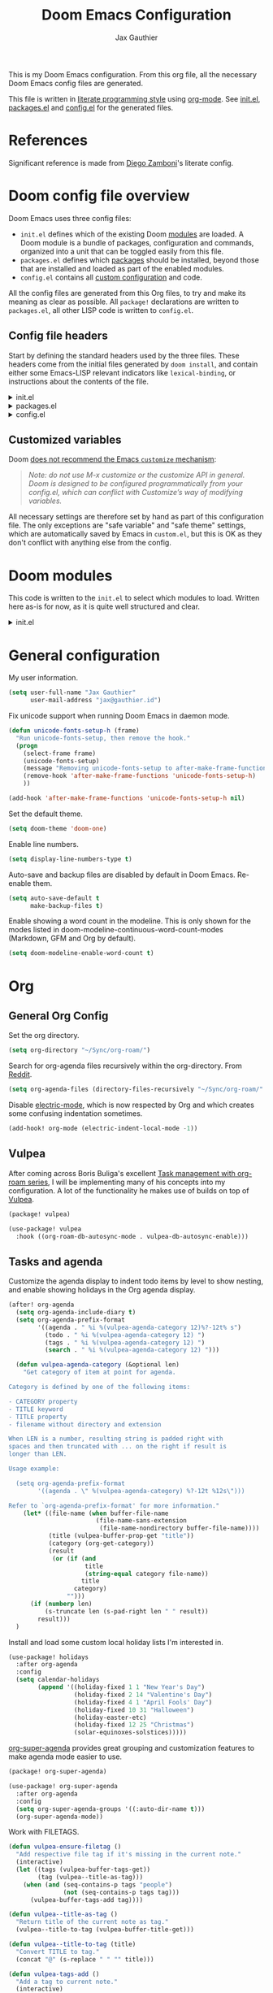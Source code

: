:DOC-CONFIG:
# Tangle by default to config.el, which is the most common case
#+property: header-args:emacs-lisp :tangle config.el
#+property: header-args :mkdirp yes :comments no
#+startup: fold
:END:

#+title: Doom Emacs Configuration
#+author: Jax Gauthier
#+email: jax@gauthier.id

This is my Doom Emacs configuration. From this org file, all the necessary Doom Emacs config files are generated.

This file is written in [[https://leanpub.com/lit-config][literate programming style]] using [[https://orgmode.org/][org-mode]]. See [[file:init.el][init.el]], [[file:packages.el][packages.el]] and [[file:config.el][config.el]] for the generated files.

* References

Significant reference is made from [[https://zzamboni.org/post/my-doom-emacs-configuration-with-commentary/#tasks-and-agenda][Diego Zamboni]]'s literate config.

* Doom config file overview

Doom Emacs uses three config files:

- =init.el= defines which of the existing Doom [[https://github.com/hlissner/doom-emacs/blob/develop/docs/getting_started.org#modules][modules]] are loaded. A Doom module is a bundle of packages, configuration and commands, organized into a unit that can be toggled easily from this file.
- =packages.el= defines which [[https://github.com/hlissner/doom-emacs/blob/develop/docs/getting_started.org#package-management][packages]] should be installed, beyond those that are installed and loaded as part of the enabled modules.
- =config.el= contains all [[https://github.com/hlissner/doom-emacs/blob/develop/docs/getting_started.org#configuring-doom][custom configuration]] and code.

All the config files are generated from this Org files, to try and make its meaning as clear as possible. All =package!= declarations are written to =packages.el=, all other LISP code is written to =config.el=.

** Config file headers

Start by defining the standard headers used by the three files. These headers come from the initial files generated by =doom install=, and contain either some Emacs-LISP
relevant indicators like =lexical-binding=, or instructions about the contents of the file.

#+html: <details><summary>init.el</summary>
#+begin_src emacs-lisp :tangle init.el
;;; init.el -*- lexical-binding: t; -*-

;; DO NOT EDIT THIS FILE DIRECTLY
;; This is a file generated from a literate programing source file located at
;; https://gitlab.com/Just-Insane/dot-doom/-/blob/master/doom.org
;; You should make any changes there and regenerate it from Emacs org-mode
;; using org-babel-tangle (C-c C-v t)

;; This file controls what Doom modules are enabled and what order they load
;; in. Remember to run 'doom sync' after modifying it!

;; NOTE Press 'SPC h d h' (or 'C-h d h' for non-vim users) to access Doom's
;;      documentation. There you'll find a "Module Index" link where you'll find
;;      a comprehensive list of Doom's modules and what flags they support.

;; NOTE Move your cursor over a module's name (or its flags) and press 'K' (or
;;      'C-c c k' for non-vim users) to view its documentation. This works on
;;      flags as well (those symbols that start with a plus).
;;
;;      Alternatively, press 'gd' (or 'C-c c d') on a module to browse its
;;      directory (for easy access to its source code).
#+end_src
#+html: </details>

#+html: <details><summary>packages.el</summary>
#+begin_src emacs-lisp :tangle packages.el
;; -*- no-byte-compile: t; -*-
;;; $DOOMDIR/packages.el

;; DO NOT EDIT THIS FILE DIRECTLY
;; This is a file generated from a literate programing source file located at
;; https://gitlab.com/zzamboni/dot-doom/-/blob/master/doom.org
;; You should make any changes there and regenerate it from Emacs org-mode
;; using org-babel-tangle (C-c C-v t)

;; To install a package with Doom you must declare them here and run 'doom sync'
;; on the command line, then restart Emacs for the changes to take effect -- or
;; use 'M-x doom/reload'.

;; To install SOME-PACKAGE from MELPA, ELPA or emacsmirror:
;;(package! some-package)

;; To install a package directly from a remote git repo, you must specify a
;; `:recipe'. You'll find documentation on what `:recipe' accepts here:
;; https://github.com/raxod502/straight.el#the-recipe-format
;;(package! another-package
;;  :recipe (:host github :repo "username/repo"))

;; If the package you are trying to install does not contain a PACKAGENAME.el
;; file, or is located in a subdirectory of the repo, you'll need to specify
;; `:files' in the `:recipe':
;;(package! this-package
;;  :recipe (:host github :repo "username/repo"
;;           :files ("some-file.el" "src/lisp/*.el")))

;; If you'd like to disable a package included with Doom, you can do so here
;; with the `:disable' property:
;;(package! builtin-package :disable t)

;; You can override the recipe of a built in package without having to specify
;; all the properties for `:recipe'. These will inherit the rest of its recipe
;; from Doom or MELPA/ELPA/Emacsmirror:
;;(package! builtin-package :recipe (:nonrecursive t))
;;(package! builtin-package-2 :recipe (:repo "myfork/package"))

;; Specify a `:branch' to install a package from a particular branch or tag.
;; This is required for some packages whose default branch isn't 'master' (which
;; our package manager can't deal with; see raxod502/straight.el#279)
;;(package! builtin-package :recipe (:branch "develop"))

;; Use `:pin' to specify a particular commit to install.
;;(package! builtin-package :pin "1a2b3c4d5e")

;; Doom's packages are pinned to a specific commit and updated from release to
;; release. The `unpin!' macro allows you to unpin single packages...
;;(unpin! pinned-package)
;; ...or multiple packages
;;(unpin! pinned-package another-pinned-package)
;; ...Or *all* packages (NOT RECOMMENDED; will likely break things)
;;(unpin! t)
#+end_src
#+html: </details>

#+html: <details><summary>config.el</summary>
#+begin_src emacs-lisp :tangle config.el
;;; $DOOMDIR/config.el -*- lexical-binding: t; -*-

;; DO NOT EDIT THIS FILE DIRECTLY
;; This is a file generated from a literate programing source file located at
;; https://gitlab.com/zzamboni/dot-doom/-/blob/master/doom.org
;; You should make any changes there and regenerate it from Emacs org-mode
;; using org-babel-tangle (C-c C-v t)

;; Place your private configuration here! Remember, you do not need to run 'doom
;; sync' after modifying this file!

;; Some functionality uses this to identify you, e.g. GPG configuration, email
;; clients, file templates and snippets.
;; (setq user-full-name "John Doe"
;;      user-mail-address "john@doe.com")

;; Doom exposes five (optional) variables for controlling fonts in Doom. Here
;; are the three important ones:
;;
;; + `doom-font'
;; + `doom-variable-pitch-font'
;; + `doom-big-font' -- used for `doom-big-font-mode'; use this for
;;   presentations or streaming.
;;
;; They all accept either a font-spec, font string ("Input Mono-12"), or xlfd
;; font string. You generally only need these two:
;; (setq doom-font (font-spec :family "monospace" :size 12 :weight 'semi-light)
;;       doom-variable-pitch-font (font-spec :family "sans" :size 13))

;; There are two ways to load a theme. Both assume the theme is installed and
;; available. You can either set `doom-theme' or manually load a theme with the
;; `load-theme' function. This is the default:
;; (setq doom-theme 'doom-one)

;; If you use `org' and don't want your org files in the default location below,
;; change `org-directory'. It must be set before org loads!
;; (setq org-directory "~/org/")

;; This determines the style of line numbers in effect. If set to `nil', line
;; numbers are disabled. For relative line numbers, set this to `relative'.
;; (setq display-line-numbers-type t)

;; Here are some additional functions/macros that could help you configure Doom:
;;
;; - `load!' for loading external *.el files relative to this one
;; - `use-package!' for configuring packages
;; - `after!' for running code after a package has loaded
;; - `add-load-path!' for adding directories to the `load-path', relative to
;;   this file. Emacs searches the `load-path' when you load packages with
;;   `require' or `use-package'.
;; - `map!' for binding new keys
;;
;; To get information about any of these functions/macros, move the cursor over
;; the highlighted symbol at press 'K' (non-evil users must press 'C-c c k').
;; This will open documentation for it, including demos of how they are used.
;;
;; You can also try 'gd' (or 'C-c c d') to jump to their definition and see how
;; they are implemented.
#+end_src
#+html: </details>

** Customized variables

Doom [[https://github.com/hlissner/doom-emacs/blob/develop/docs/getting_started.org#configure][does not recommend the Emacs =customize= mechanism]]:

#+begin_quote
/Note: do not use M-x customize or the customize API in general. Doom is designed to be configured programmatically from your config.el, which can conflict with Customize’s way of modifying variables./
#+end_quote

All necessary settings are therefore set by hand as part of this configuration file. The only exceptions are "safe variable" and "safe theme" settings, which are automatically saved by Emacs in =custom.el=, but this is OK as they don't conflict with anything else from the config.

* Doom modules

This code is written to the =init.el= to select which modules to load. Written here as-is for now, as it is quite well structured and clear.

#+html: <details><summary>init.el</summary>
#+begin_src emacs-lisp :tangle init.el
(doom! :input
       ;;bidi              ; (tfel ot) thgir etirw uoy gnipleh
       ;;chinese
       ;;japanese
       ;;layout            ; auie,ctsrnm is the superior home row

       :completion
       company          ; the ultimate code completion backend
       ;;helm              ; the *other* search engine for love and life
       ;;ido               ; the other *other* search engine...
       (ivy +fuzzy +icons +prescient)               ; a search engine for love and life
       ;;vertico           ; the search engine of the future

       :ui
       deft              ; notational velocity for Emacs
       doom              ; what makes DOOM look the way it does
       doom-dashboard    ; a nifty splash screen for Emacs
       doom-quit         ; DOOM quit-message prompts when you quit Emacs
       (emoji +unicode +ascii +github)  ; 🙂
       hl-todo           ; highlight TODO/FIXME/NOTE/DEPRECATED/HACK/REVIEW
       ;;hydra
       indent-guides     ; highlighted indent columns
       (ligatures +extra +fira)         ; ligatures and symbols to make your code pretty again
       minimap           ; show a map of the code on the side
       modeline          ; snazzy, Atom-inspired modeline, plus API
       nav-flash         ; blink cursor line after big motions
       ;;neotree           ; a project drawer, like NERDTree for vim
       ophints           ; highlight the region an operation acts on
       (popup +defaults)   ; tame sudden yet inevitable temporary windows
       tabs              ; a tab bar for Emacs
       (treemacs +lsp)          ; a project drawer, like neotree but cooler
       unicode           ; extended unicode support for various languages
       (vc-gutter +pretty) ; vcs diff in the fringe
       vi-tilde-fringe   ; fringe tildes to mark beyond EOB
       (window-select +switch-window +numbers)     ; visually switch windows
       workspaces        ; tab emulation, persistence & separate workspaces
       zen               ; distraction-free coding or writing

       :editor
       (evil +everywhere); come to the dark side, we have cookies
       file-templates    ; auto-snippets for empty files
       fold              ; (nigh) universal code folding
       (format +onsave)  ; automated prettiness
       ;;god               ; run Emacs commands without modifier keys
       ;;lispy             ; vim for lisp, for people who don't like vim
       ;;multiple-cursors  ; editing in many places at once
       ;;objed             ; text object editing for the innocent
       ;;parinfer          ; turn lisp into python, sort of
       ;;rotate-text       ; cycle region at point between text candidates
       snippets          ; my elves. They type so I don't have to
       ;;word-wrap         ; soft wrapping with language-aware indent

       :emacs
       (dired +icons)            ; making dired pretty [functional]
       electric          ; smarter, keyword-based electric-indent
       (ibuffer +icons)         ; interactive buffer management
       (undo +tree)              ; persistent, smarter undo for your inevitable mistakes
       vc                ; version-control and Emacs, sitting in a tree

       :term
       ;;eshell            ; the elisp shell that works everywhere
       ;;shell             ; simple shell REPL for Emacs
       ;;term              ; basic terminal emulator for Emacs
       vterm             ; the best terminal emulation in Emacs

       :checkers
       syntax              ; tasing you for every semicolon you forget
       (spell +flyspell +everywhere +hunspell) ; tasing you for misspelling mispelling
       grammar           ; tasing grammar mistake every you make

       :tools
       ansible
       ;;biblio            ; Writes a PhD for you (citation needed)
       ;;debugger          ; FIXME stepping through code, to help you add bugs
       ;;direnv
       (docker +lsp)
       ;;editorconfig      ; let someone else argue about tabs vs spaces
       ;;ein               ; tame Jupyter notebooks with emacs
       (eval +overlay)     ; run code, run (also, repls)
       gist              ; interacting with github gists
       (lookup +dictionary +docsets +offline)              ; navigate your code and its documentation
       (lsp +peek)              ; M-x vscode
       (magit +forge)             ; a git porcelain for Emacs
       ;;make              ; run make tasks from Emacs
       ;;pass              ; password manager for nerds
       pdf               ; pdf enhancements
       ;;prodigy           ; FIXME managing external services & code builders
       ;;rgb               ; creating color strings
       ;;taskrunner        ; taskrunner for all your projects
       terraform         ; infrastructure as code
       ;;tmux              ; an API for interacting with tmux
       tree-sitter       ; syntax and parsing, sitting in a tree...
       upload            ; map local to remote projects via ssh/ftp

       :os
       (:if IS-MAC macos)  ; improve compatibility with macOS
       ;;tty               ; improve the terminal Emacs experience

       :lang
       ;;agda              ; types of types of types of types...
       ;;beancount         ; mind the GAAP
       ;;(cc +lsp)         ; C > C++ == 1
       ;;clojure           ; java with a lisp
       ;;common-lisp       ; if you've seen one lisp, you've seen them all
       ;;coq               ; proofs-as-programs
       ;;crystal           ; ruby at the speed of c
       ;;csharp            ; unity, .NET, and mono shenanigans
       ;;data              ; config/data formats
       ;;(dart +flutter)   ; paint ui and not much else
       ;;dhall
       ;;elixir            ; erlang done right
       ;;elm               ; care for a cup of TEA?
       emacs-lisp        ; drown in parentheses
       ;;erlang            ; an elegant language for a more civilized age
       ;;ess               ; emacs speaks statistics
       ;;factor
       ;;faust             ; dsp, but you get to keep your soul
       ;;fortran           ; in FORTRAN, GOD is REAL (unless declared INTEGER)
       ;;fsharp            ; ML stands for Microsoft's Language
       ;;fstar             ; (dependent) types and (monadic) effects and Z3
       ;;gdscript          ; the language you waited for
       ;;(go +lsp)         ; the hipster dialect
       ;;(graphql +lsp)    ; Give queries a REST
       ;;(haskell +lsp)    ; a language that's lazier than I am
       ;;hy                ; readability of scheme w/ speed of python
       ;;idris             ; a language you can depend on
       (json +lsp)              ; At least it ain't XML
       ;;(java +lsp)       ; the poster child for carpal tunnel syndrome
       ;;javascript        ; all(hope(abandon(ye(who(enter(here))))))
       ;;julia             ; a better, faster MATLAB
       ;;kotlin            ; a better, slicker Java(Script)
       (latex +latexmk +fold +lsp)             ; writing papers in Emacs has never been so fun
       ;;lean              ; for folks with too much to prove
       ledger            ; be audit you can be
       ;;lua               ; one-based indices? one-based indices
       (markdown +grip)          ; writing docs for people to ignore
       ;;nim               ; python + lisp at the speed of c
       ;;nix               ; I hereby declare "nix geht mehr!"
       ;;ocaml             ; an objective camel
       (org +contacts +dragndrop +gnuplot +hugo +jupyter +noter +pandoc +pomodoro +pretty +roam2 +present)              ; organize your plain life in plain text
       ;;php               ; perl's insecure younger brother
       plantuml          ; diagrams for confusing people more
       ;;purescript        ; javascript, but functional
       (python +lsp +pyenv)            ; beautiful is better than ugly
       ;;qt                ; the 'cutest' gui framework ever
       ;;racket            ; a DSL for DSLs
       ;;raku              ; the artist formerly known as perl6
       ;;rest              ; Emacs as a REST client
       ;;rst               ; ReST in peace
       ;;(ruby +rails)     ; 1.step {|i| p "Ruby is #{i.even? ? 'love' : 'life'}"}
       ;;(rust +lsp)       ; Fe2O3.unwrap().unwrap().unwrap().unwrap()
       ;;scala             ; java, but good
       ;;(scheme +guile)   ; a fully conniving family of lisps
       (sh +lsp +powershell +tree-sitter)               ; she sells {ba,z,fi}sh shells on the C xor
       ;;sml
       ;;solidity          ; do you need a blockchain? No.
       ;;swift             ; who asked for emoji variables?
       ;;terra             ; Earth and Moon in alignment for performance.
       (web +lsp)              ; the tubes
       (yaml +lsp)              ; JSON, but readable
       ;;zig               ; C, but simpler

       :email
       (mu4e +org +gmail)
       ;;notmuch
       ;;(wanderlust +gmail)

       :app
       calendar
       ;;emms
       everywhere        ; *leave* Emacs!? You must be joking
       ;;irc               ; how neckbeards socialize
       (rss +org)        ; emacs as an RSS reader
       twitter           ; twitter client https://twitter.com/vnought

       :config
       ;;literate
       (default +bindings +smartparens))
#+end_src
#+html: </details>

* General configuration

My user information.

#+begin_src emacs-lisp
(setq user-full-name "Jax Gauthier"
      user-mail-address "jax@gauthier.id")
#+end_src

Fix unicode support when running Doom Emacs in daemon mode.

#+BEGIN_SRC emacs-lisp
(defun unicode-fonts-setup-h (frame)
  "Run unicode-fonts-setup, then remove the hook."
  (progn
    (select-frame frame)
    (unicode-fonts-setup)
    (message "Removing unicode-fonts-setup to after-make-frame-functions hook")
    (remove-hook 'after-make-frame-functions 'unicode-fonts-setup-h)
    ))

(add-hook 'after-make-frame-functions 'unicode-fonts-setup-h nil)
#+END_SRC

Set the default theme.

#+begin_src emacs-lisp
(setq doom-theme 'doom-one)
#+end_src

Enable line numbers.

#+begin_src emacs-lisp
(setq display-line-numbers-type t)
#+end_src

Auto-save and backup files are disabled by default in Doom Emacs. Re-enable them.

#+BEGIN_SRC emacs-lisp
(setq auto-save-default t
      make-backup-files t)
#+END_SRC

Enable showing a word count in the modeline. This is only shown for the modes listed in doom-modeline-continuous-word-count-modes (Markdown, GFM and Org by default).

#+begin_src emacs-lisp
(setq doom-modeline-enable-word-count t)
#+end_src
* Org

** General Org Config

Set the org directory.

#+begin_src emacs-lisp
(setq org-directory "~/Sync/org-roam/")
#+end_src

Search for org-agenda files recursively within the org-directory. From [[https://www.reddit.com/r/orgmode/comments/zwiwn4/org_agenda_multiple_recursive_source_directories/][Reddit]].

#+begin_src emacs-lisp
(setq org-agenda-files (directory-files-recursively "~/Sync/org-roam/" "\\.org$"))
#+end_src

Disable [[https://code.orgmode.org/bzg/org-mode/src/master/etc/ORG-NEWS#L323][electric-mode]], which is now respected by Org and which creates some confusing indentation sometimes.

#+begin_src emacs-lisp
(add-hook! org-mode (electric-indent-local-mode -1))
#+end_src

** Vulpea

After coming across Boris Buliga's excellent [[https://d12frosted.io/posts/2020-06-23-task-management-with-roam-vol1.html][Task management with org-roam series]], I will be implementing many of his concepts into my configuration. A lot of the functionality he makes use of builds on top of [[https://github.com/d12frosted/vulpea][Vulpea]].

#+begin_src emacs-lisp :tangle packages.el
(package! vulpea)
#+end_src

#+begin_src emacs-lisp
(use-package! vulpea
  :hook ((org-roam-db-autosync-mode . vulpea-db-autosync-enable)))
#+end_src


** Tasks and agenda

Customize the agenda display to indent todo items by level to show nesting, and enable showing holidays in the Org agenda display.

#+begin_src emacs-lisp
(after! org-agenda
  (setq org-agenda-include-diary t)
  (setq org-agenda-prefix-format
        '((agenda . " %i %(vulpea-agenda-category 12)%?-12t% s")
          (todo . " %i %(vulpea-agenda-category 12) ")
          (tags . " %i %(vulpea-agenda-category 12) ")
          (search . " %i %(vulpea-agenda-category 12) ")))

  (defun vulpea-agenda-category (&optional len)
    "Get category of item at point for agenda.

Category is defined by one of the following items:

- CATEGORY property
- TITLE keyword
- TITLE property
- filename without directory and extension

When LEN is a number, resulting string is padded right with
spaces and then truncated with ... on the right if result is
longer than LEN.

Usage example:

  (setq org-agenda-prefix-format
        '((agenda . \" %(vulpea-agenda-category) %?-12t %12s\")))

Refer to `org-agenda-prefix-format' for more information."
    (let* ((file-name (when buffer-file-name
                        (file-name-sans-extension
                         (file-name-nondirectory buffer-file-name))))
           (title (vulpea-buffer-prop-get "title"))
           (category (org-get-category))
           (result
            (or (if (and
                     title
                     (string-equal category file-name))
                    title
                  category)
                "")))
      (if (numberp len)
          (s-truncate len (s-pad-right len " " result))
        result)))
  )
#+end_src

Install and load some custom local holiday lists I'm interested in.

#+begin_src emacs-lisp
(use-package! holidays
  :after org-agenda
  :config
  (setq calendar-holidays
        (append '((holiday-fixed 1 1 "New Year's Day")
                  (holiday-fixed 2 14 "Valentine's Day")
                  (holiday-fixed 4 1 "April Fools' Day")
                  (holiday-fixed 10 31 "Halloween")
                  (holiday-easter-etc)
                  (holiday-fixed 12 25 "Christmas")
                  (solar-equinoxes-solstices)))))
#+end_src

[[https://github.com/alphapapa/org-super-agenda][org-super-agenda]] provides great grouping and customization features to make agenda mode easier to use.

#+begin_src emacs-lisp :tangle packages.el
(package! org-super-agenda)
#+end_src
#+begin_src emacs-lisp
(use-package! org-super-agenda
  :after org-agenda
  :config
  (setq org-super-agenda-groups '((:auto-dir-name t)))
  (org-super-agenda-mode))
#+end_src

Work with FILETAGS.

#+begin_src emacs-lisp
(defun vulpea-ensure-filetag ()
  "Add respective file tag if it's missing in the current note."
  (interactive)
  (let ((tags (vulpea-buffer-tags-get))
        (tag (vulpea--title-as-tag)))
    (when (and (seq-contains-p tags "people")
               (not (seq-contains-p tags tag)))
      (vulpea-buffer-tags-add tag))))

(defun vulpea--title-as-tag ()
  "Return title of the current note as tag."
  (vulpea--title-to-tag (vulpea-buffer-title-get)))

(defun vulpea--title-to-tag (title)
  "Convert TITLE to tag."
  (concat "@" (s-replace " " "" title)))

(defun vulpea-tags-add ()
  "Add a tag to current note."
  (interactive)
  ;; since https://github.com/org-roam/org-roam/pull/1515
  ;; `org-roam-tag-add' returns added tag, we could avoid reading tags
  ;; in `vulpea-ensure-filetag', but this way it can be used in
  ;; different contexts while having simple implementation.
  (when (call-interactively #'org-roam-tag-add)
    (vulpea-ensure-filetag)))
#+end_src

Automatic Tagging.

#+begin_src emacs-lisp
(defun my-vulpea-insert-handle (note)
  "Hook to be called on NOTE after `vulpea-insert'."
  (when-let* ((title (vulpea-note-title note))
              (tags (vulpea-note-tags note)))
    (when (seq-contains-p tags "people")
      (save-excursion
        (ignore-errors
          (org-back-to-heading)
          (when (eq 'todo (org-element-property
                           :todo-type
                           (org-element-at-point)))
            (org-set-tags
             (seq-uniq
              (cons
               (vulpea--title-to-tag title)
               (org-get-tags nil t))))))))))

(defun vulpea--title-to-tag (title)
  "Convert TITLE to tag."
  (concat "@" (s-replace " " "" title)))

(add-hook 'vulpea-insert-handle-functions
          #'my-vulpea-insert-handle)
#+end_src

Dynamic & Fast Agenda.

#+begin_src emacs-lisp
;;(add-to-list 'org-tags-exclude-from-inheritance "project")

(defun vulpea-project-p ()
  "Return non-nil if current buffer has any todo entry.

TODO entries marked as done are ignored, meaning the this
function returns nil if current buffer contains only completed
tasks."
  (seq-find                                 ; (3)
   (lambda (type)
     (eq type 'todo))
   (org-element-map                         ; (2)
       (org-element-parse-buffer 'headline) ; (1)
       'headline
     (lambda (h)
       (org-element-property :todo-type h)))))

(defun vulpea-project-update-tag ()
    "Update PROJECT tag in the current buffer."
    (when (and (not (active-minibuffer-window))
               (vulpea-buffer-p))
      (save-excursion
        (goto-char (point-min))
        (let* ((tags (vulpea-buffer-tags-get))
               (original-tags tags))
          (if (vulpea-project-p)
              (setq tags (cons "project" tags))
            (setq tags (remove "project" tags)))

          ;; cleanup duplicates
          (setq tags (seq-uniq tags))

          ;; update tags if changed
          (when (or (seq-difference tags original-tags)
                    (seq-difference original-tags tags))
            (apply #'vulpea-buffer-tags-set tags))))))

(defun vulpea-buffer-p ()
  "Return non-nil if the currently visited buffer is a note."
  (and buffer-file-name
       (string-prefix-p
        (expand-file-name (file-name-as-directory org-roam-directory))
        (file-name-directory buffer-file-name))))

(defun vulpea-project-files ()
    "Return a list of note files containing 'project' tag." ;
    (seq-uniq
     (seq-map
      #'car
      (org-roam-db-query
       [:select [nodes:file]
        :from tags
        :left-join nodes
        :on (= tags:node-id nodes:id)
        :where (like tag (quote "%\"project\"%"))]))))

(defun vulpea-agenda-files-update (&rest _)
  "Update the value of `org-agenda-files'."
  (setq org-agenda-files (vulpea-project-files)))

(add-hook 'find-file-hook #'vulpea-project-update-tag)
(add-hook 'before-save-hook #'vulpea-project-update-tag)

(advice-add 'org-agenda :before #'vulpea-agenda-files-update)
(advice-add 'org-todo-list :before #'vulpea-agenda-files-update)
#+end_src

Work with people.

#+begin_src emacs-lisp
(defun vulpea-agenda-person ()
  "Show main `org-agenda' view."
  (interactive)
  (let* ((person (vulpea-select-from
                  "Person"
                  (vulpea-db-query-by-tags-some '("people"))))
         (node (org-roam-node-from-id (vulpea-note-id person)))
         (names (cons (org-roam-node-title node)
                      (org-roam-node-aliases node)))
         (tags (seq-map #'vulpea--title-to-tag names))
         (query (string-join tags "|")))
    (let ((org-agenda-overriding-arguments (list t query)))
      (org-agenda nil "M"))))
#+end_src

Capture things.

#+begin_src emacs-lisp
(defvar vulpea-capture-inbox-file
  (format "inbox-%s.org" (system-name))
  "The path to the inbox file.

It is relative to `org-directory', unless it is absolute.")

(setq org-capture-templates
      '(("t" "todo" plain (file vulpea-capture-inbox-file)
         "* TODO %?\n%U\n" :clock-in t :clock-resume t)))

(defun vulpea-capture-task ()
  "Capture a task."
  (interactive)
  (org-capture nil "t"))

(setq org-agenda-custom-commands
      '((" " "Agenda"
         ((tags
           "REFILE"
           ((org-agenda-overriding-header "To refile")
            (org-tags-match-list-sublevels nil)))))))

(setq org-capture-templates
      '(("t" "todo" plain (file vulpea-capture-inbox-file)
         "* TODO %?\n%U\n" :clock-in t :clock-resume t)

        ("m" "Meeting" entry
         (function vulpea-capture-meeting-target)
         (function vulpea-capture-meeting-template)
         :clock-in t
         :clock-resume t)))

(defun vulpea-capture-meeting ()
  "Capture a meeting."
  (interactive)
  (org-capture nil "m"))

(defun vulpea-capture-meeting-template ()
  "Return a template for a meeting capture."
  (let ((person (vulpea-select
                 "Person"
                 :filter-fn
                 (lambda (note)
                   (let ((tags (vulpea-note-tags note)))
                     (seq-contains-p tags "people"))))))
    (org-capture-put :meeting-person person)
    (if (vulpea-note-id person)
        "* MEETING [%<%Y-%m-%d %a>] :REFILE:MEETING:\n%U\n\n%?"
      (concat "* MEETING with "
              (vulpea-note-title person)
              " on [%<%Y-%m-%d %a>] :MEETING:\n%U\n\n%?"))))

(defun vulpea-capture-meeting-target ()
  "Return a target for a meeting capture."
  (let ((person (org-capture-get :meeting-person)))
    ;; unfortunately, I could not find a way to reuse
    ;; `org-capture-set-target-location'
    (if (vulpea-note-id person)
        (let ((path (vulpea-note-path person))
              (headline "Meetings"))
          (set-buffer (org-capture-target-buffer path))
          ;; Org expects the target file to be in Org mode, otherwise
          ;; it throws an error. However, the default notes files
          ;; should work out of the box. In this case, we switch it to
          ;; Org mode.
          (unless (derived-mode-p 'org-mode)
            (org-display-warning
             (format
              "Capture requirement: switching buffer %S to Org mode"
              (current-buffer)))
            (org-mode))
          (org-capture-put-target-region-and-position)
          (widen)
          (goto-char (point-min))
          (if (re-search-forward
               (format org-complex-heading-regexp-format
                       (regexp-quote headline))
               nil t)
              (beginning-of-line)
            (goto-char (point-max))
            (unless (bolp) (insert "\n"))
            (insert "* " headline "\n")
            (beginning-of-line 0)))
      (let ((path vulpea-capture-inbox-file))
        (set-buffer (org-capture-target-buffer path))
        (org-capture-put-target-region-and-position)
        (widen)))))
#+end_src

** Org-Roam

Enable Org-Roam and set it's directory.

#+begin_src emacs-lisp
(setq org-roam-directory (file-truename "~/Sync/org-roam"))
(setq +org-roam-open-buffer-on-find-file t)
#+end_src

*** Org-Roam-UI

[[https://github.com/org-roam/org-roam-ui][Org-Roam-UI]] is a utility built on top of Org-Roam that creates a UI of your Org-Roam graph. These are the recommended defaults for Doom.

#+BEGIN_SRC emacs-lisp :tangle packages.el
(unpin! org-roam)
(package! org-roam-ui)
#+END_SRC

#+begin_src emacs-lisp
(use-package! websocket
    :after org-roam)

(use-package! org-roam-ui
    :after org-roam ;; :after org
;;         normally we'd recommend hooking orui after org-roam, but since org-roam does not have
;;         a hookable mode anymore, you're advised to pick something yourself
;;         if you don't care about startup time, use
;;  :hook (after-init . org-roam-ui-mode)
    :config
    (setq org-roam-ui-sync-theme t
          org-roam-ui-follow t
          org-roam-ui-update-on-save t
          org-roam-ui-open-on-start t))
#+end_src


* Coding

Tangle-on-save has revolutionized my literate programming workflow. It automatically runs =org-babel-tangle= upon saving any org-mode buffer, which means the resulting files will be automatically kept up to date. For a while I did this by manually adding =org-babel-tangle= to the =after-save= hook in Org mode, but now I use the [[https://github.com/yilkalargaw/org-auto-tangle][org-auto-tangle]] package, which does this asynchronously and selectively for each Org file where it is desired.

#+begin_src emacs-lisp :tangle packages.el
(package! org-auto-tangle)
#+end_src

#+begin_src emacs-lisp
(use-package! org-auto-tangle
  :defer t
  :hook (org-mode . org-auto-tangle-mode)
  :config
  (setq org-auto-tangle-default t))
#+end_src

* Other tools

** Miscellaneous packages

- [[https://github.com/spotify/dockerfile-mode][Dockerfile mode]]:

#+begin_src emacs-lisp :tangle packages.el
(package! dockerfile-mode)
#+end_src

#+begin_src emacs-lisp
(add-to-list 'auto-mode-alist '("Dockerfile\\'" . dockerfile-mode))
(put 'dockerfile-image-name 'safe-local-variable #'stringp)
#+end_src

This prevents the =docker= command from producing ANSI sequences during the image build process, which results in a more readable output in the compilation buffer. From https://emacs.stackexchange.com/a/55340/11843:

#+begin_src emacs-lisp
(defun plain-pipe-for-process () (setq-local process-connection-type nil))
(add-hook 'compilation-mode-hook 'plain-pipe-for-process)
#+end_src

- I find =iedit= absolutely indispensable when coding. In short: when you hit =Ctrl-;=, all occurrences of the symbol under the cursor (or the current selection) are highlighted, and any changes you make on one of them will be automatically applied to all others. It's great for renaming variables in code, but it needs to be used with care, as it has no idea of semantics, it's  a plain string replacement, so it can inadvertently modify unintended parts of the code.

#+begin_src emacs-lisp :tangle packages.el
(package! iedit)
#+end_src

#+begin_src emacs-lisp
(use-package! iedit
  :defer
  :config
  (set-face-background 'iedit-occurrence "Magenta")
  :bind
  ("C-;" . iedit-mode))
#+end_src

- A useful macro (sometimes) for timing the execution of things. From [[https://stackoverflow.com/questions/23622296/emacs-timing-execution-of-function-calls-in-emacs-lisp][StackOverflow]].

#+begin_src emacs-lisp
(defmacro zz/measure-time (&rest body)
  "Measure the time it takes to evaluate BODY."
  `(let ((time (current-time)))
     ,@body
     (float-time (time-since time))))
#+end_src

